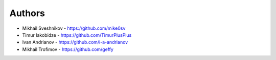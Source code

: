 
Authors
=======

* Mikhail Sveshnikov - https://github.com/mike0sv
* Timur Iakobidze - https://github.com/TimurPlusPlus
* Ivan Andrianov - https://github.com/i-a-andrianov
* Mikhail Trofimov - https://github.com/geffy

